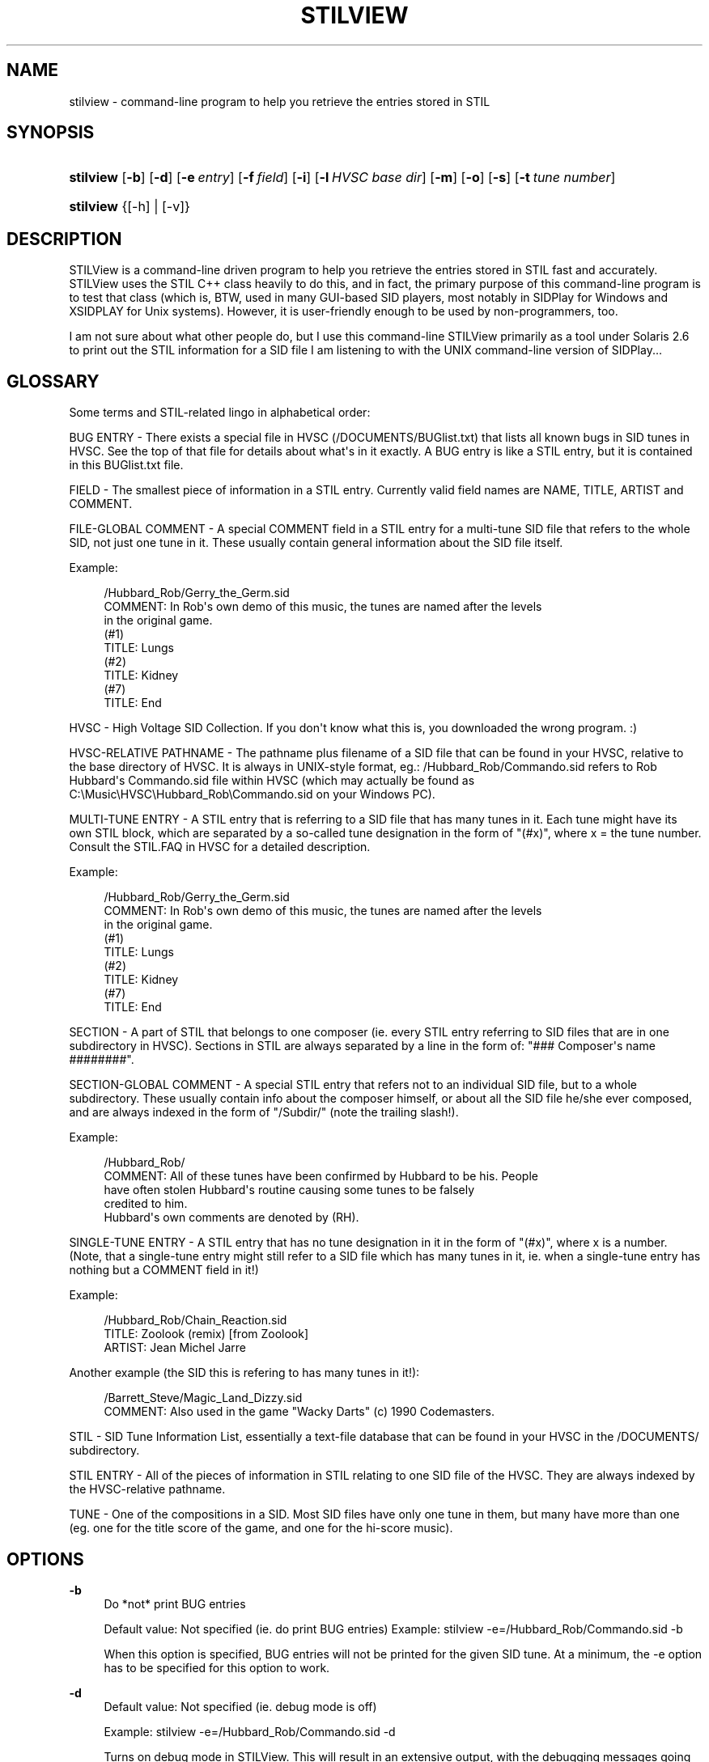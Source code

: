 '\" t
.\"     Title: stilview
.\"    Author: 
.\" Generator: DocBook XSL Stylesheets v1.77.1 <http://docbook.sf.net/>
.\"      Date: September 2012
.\"    Manual: Reference
.\"    Source: stilview
.\"  Language: English
.\"
.TH "STILVIEW" "1" "September 2012" "stilview" "Reference"
.\" -----------------------------------------------------------------
.\" * Define some portability stuff
.\" -----------------------------------------------------------------
.\" ~~~~~~~~~~~~~~~~~~~~~~~~~~~~~~~~~~~~~~~~~~~~~~~~~~~~~~~~~~~~~~~~~
.\" http://bugs.debian.org/507673
.\" http://lists.gnu.org/archive/html/groff/2009-02/msg00013.html
.\" ~~~~~~~~~~~~~~~~~~~~~~~~~~~~~~~~~~~~~~~~~~~~~~~~~~~~~~~~~~~~~~~~~
.ie \n(.g .ds Aq \(aq
.el       .ds Aq '
.\" -----------------------------------------------------------------
.\" * set default formatting
.\" -----------------------------------------------------------------
.\" disable hyphenation
.nh
.\" disable justification (adjust text to left margin only)
.ad l
.\" -----------------------------------------------------------------
.\" * MAIN CONTENT STARTS HERE *
.\" -----------------------------------------------------------------
.SH "NAME"
stilview \- command\-line program to help you retrieve the entries stored in STIL
.SH "SYNOPSIS"
.HP \w'\fBstilview\fR\ 'u
\fBstilview\fR [\fB\-b\fR] [\fB\-d\fR] [\fB\-e\fR\ \fIentry\fR] [\fB\-f\fR\ \fIfield\fR] [\fB\-i\fR] [\fB\-l\fR\ \fIHVSC\ base\ dir\fR] [\fB\-m\fR] [\fB\-o\fR] [\fB\-s\fR] [\fB\-t\fR\ \fItune\ number\fR]
.HP \w'\fBstilview\fR\ 'u
\fBstilview\fR {[\-h] | [\-v]}
.SH "DESCRIPTION"
.PP
STILView is a command\-line driven program to help you retrieve the entries stored in STIL fast and accurately\&. STILView uses the STIL C++ class heavily to do this, and in fact, the primary purpose of this command\-line program is to test that class (which is, BTW, used in many GUI\-based SID players, most notably in SIDPlay for Windows and XSIDPLAY for Unix systems)\&. However, it is user\-friendly enough to be used by non\-programmers, too\&.
.PP
I am not sure about what other people do, but I use this command\-line STILView primarily as a tool under Solaris 2\&.6 to print out the STIL information for a SID file I am listening to with the UNIX command\-line version of SIDPlay\&.\&.\&.
.SH "GLOSSARY"
.PP
Some terms and STIL\-related lingo in alphabetical order:
.PP
BUG ENTRY \- There exists a special file in HVSC (/DOCUMENTS/BUGlist\&.txt) that lists all known bugs in SID tunes in HVSC\&. See the top of that file for details about what\*(Aqs in it exactly\&. A BUG entry is like a STIL entry, but it is contained in this BUGlist\&.txt file\&.
.PP
FIELD \- The smallest piece of information in a STIL entry\&. Currently valid field names are NAME, TITLE, ARTIST and COMMENT\&.
.PP
FILE\-GLOBAL COMMENT \- A special COMMENT field in a STIL entry for a multi\-tune SID file that refers to the whole SID, not just one tune in it\&. These usually contain general information about the SID file itself\&.
.PP
Example:
.sp
.if n \{\
.RS 4
.\}
.nf
/Hubbard_Rob/Gerry_the_Germ\&.sid
COMMENT: In Rob\*(Aqs own demo of this music, the tunes are named after the levels
         in the original game\&.
(#1)
  TITLE: Lungs
(#2)
  TITLE: Kidney
(#7)
  TITLE: End
.fi
.if n \{\
.RE
.\}
.PP
HVSC \- High Voltage SID Collection\&. If you don\*(Aqt know what this is, you downloaded the wrong program\&. :)
.PP
HVSC\-RELATIVE PATHNAME \- The pathname plus filename of a SID file that can be found in your HVSC, relative to the base directory of HVSC\&. It is always in UNIX\-style format, eg\&.: /Hubbard_Rob/Commando\&.sid refers to Rob Hubbard\*(Aqs Commando\&.sid file within HVSC (which may actually be found as C:\eMusic\eHVSC\eHubbard_Rob\eCommando\&.sid on your Windows PC)\&.
.PP
MULTI\-TUNE ENTRY \- A STIL entry that is referring to a SID file that has many tunes in it\&. Each tune might have its own STIL block, which are separated by a so\-called tune designation in the form of "(#x)", where x = the tune number\&. Consult the STIL\&.FAQ in HVSC for a detailed description\&.
.PP
Example:
.sp
.if n \{\
.RS 4
.\}
.nf
/Hubbard_Rob/Gerry_the_Germ\&.sid
COMMENT: In Rob\*(Aqs own demo of this music, the tunes are named after the levels
         in the original game\&.
(#1)
  TITLE: Lungs
(#2)
  TITLE: Kidney
(#7)
  TITLE: End
.fi
.if n \{\
.RE
.\}
.PP
SECTION \- A part of STIL that belongs to one composer (ie\&. every STIL entry referring to SID files that are in one subdirectory in HVSC)\&. Sections in STIL are always separated by a line in the form of: "### Composer\*(Aqs name ########"\&.
.PP
SECTION\-GLOBAL COMMENT \- A special STIL entry that refers not to an individual SID file, but to a whole subdirectory\&. These usually contain info about the composer himself, or about all the SID file he/she ever composed, and are always indexed in the form of "/Subdir/" (note the trailing slash!)\&.
.PP
Example:
.sp
.if n \{\
.RS 4
.\}
.nf
/Hubbard_Rob/
COMMENT: All of these tunes have been confirmed by Hubbard to be his\&. People
         have often stolen Hubbard\*(Aqs routine causing some tunes to be falsely
         credited to him\&.
         Hubbard\*(Aqs own comments are denoted by (RH)\&.
.fi
.if n \{\
.RE
.\}
.PP
SINGLE\-TUNE ENTRY \- A STIL entry that has no tune designation in it in the form of "(#x)", where x is a number\&. (Note, that a single\-tune entry might still refer to a SID file which has many tunes in it, ie\&. when a single\-tune entry has nothing but a COMMENT field in it!)
.PP
Example:
.sp
.if n \{\
.RS 4
.\}
.nf
/Hubbard_Rob/Chain_Reaction\&.sid
  TITLE: Zoolook (remix) [from Zoolook]
 ARTIST: Jean Michel Jarre
.fi
.if n \{\
.RE
.\}
.PP
Another example (the SID this is refering to has many tunes in it!):
.sp
.if n \{\
.RS 4
.\}
.nf
/Barrett_Steve/Magic_Land_Dizzy\&.sid
COMMENT: Also used in the game "Wacky Darts" (c) 1990 Codemasters\&.
.fi
.if n \{\
.RE
.\}
.PP
STIL \- SID Tune Information List, essentially a text\-file database that can be found in your HVSC in the /DOCUMENTS/ subdirectory\&.
.PP
STIL ENTRY \- All of the pieces of information in STIL relating to one SID file of the HVSC\&. They are always indexed by the HVSC\-relative pathname\&.
.PP
TUNE \- One of the compositions in a SID\&. Most SID files have only one tune in them, but many have more than one (eg\&. one for the title score of the game, and one for the hi\-score music)\&.
.SH "OPTIONS"
.PP
\fB\-b\fR
.RS 4
Do *not* print BUG entries
.sp
Default value: Not specified (ie\&. do print BUG entries) Example: stilview \-e=/Hubbard_Rob/Commando\&.sid \-b
.sp
When this option is specified, BUG entries will not be printed for the given SID tune\&. At a minimum, the \-e option has to be specified for this option to work\&.
.RE
.PP
\fB\-d\fR
.RS 4
Default value: Not specified (ie\&. debug mode is off)
.sp
Example: stilview \-e=/Hubbard_Rob/Commando\&.sid \-d
.sp
Turns on debug mode in STILView\&. This will result in an extensive output, with the debugging messages going to STDERR\&. If you encounter any problem or strange behavior with STILView, run STILView with the exact same options as you did when you encountered the problem, with this \-d option added to them\&. Capture the complete output of this run, and send it to me with a detailed explanation of the problem (see email address at the top of this file)\&.
.RE
.PP
\fB\-e\fR=\fIentry\fR
.RS 4
Default: NONE (you have to give an HVSC\-relative pathname to this option)
.sp
Example #1: stilview \-e=/Hubbard_Rob/Commando\&.sid Example #2: stilview \-e=/Hubbard_Rob/
.sp
This is where you specify the STIL entry you are looking for, given as an HVSC\-relative pathname\&. If there exists no STIL entry for the given filename, STILView will print out nothing\&. Otherwise, you\*(Aqll get the STIL entry (or parts of it, as you may have specified it by other options)\&. HVSC\-relative pathnames are case\-insensitive, so /HUBBARD_ROB/Commando\&.sid is the same as /Hubbard_Rob/Commando\&.sid\&.
.sp
Example #1 is the most frequent way of retrieving STIL entries, and it will return all of the STIL entry for Commando\&.sid, as well as the section\-global comment for /Hubbard_Rob/\&. Example #2 is another valid thing to do: this will return only the section\-global comment for /Hubbard_Rob/\&.
.RE
.PP
\fB\-h\fR
.RS 4
Default: NONE Example: stilview \-h
.sp
Prints a brief help screen listing the available options\&. All other options that are also specified on the command\-line are ignored\&.
.RE
.PP
\fB\-f\fR=\fIfield\fR
.RS 4
Default: all
.sp
Valid values for <field> are: all, name, author, title, artist, comment
.sp
Example #1: stilview \-l \-e=/Hubbard_Rob/Delta\&.sid \-f=comment
.sp
Example #2: stilview \-l \-e=/Hubbard_Rob/Delta\&.sid \-t=1 \-f=title
.sp
Example #3: stilview \-l \-e=/Hubbard_Rob/Delta\&.sid \-t=12 \-f=all \-s \-b
.sp
Asks for one particular field in a STIL entry\&. Combined with the \-t option, these two options can retrieve any portion of a STIL entry, including a single field in a specific subtune\*(Aqs entry\&. Below is full and complete explanation of what the different possible combinations of the \-t and \-f options retrieve:
.sp
\-t=0 \-f=all : All of the STIL entry is printed\&.
.sp
\-t=0 \-f=comment : The file\-global comment is printed\&. For single\-tune entries that have nothing but a COMMENT field in them, this prints that COMMENT\&. For single\-tune entries that have other fields in them, this prints nothing\&. (This is because single\-tune entries with nothing but a COMMENT field are assumed to be file\-global comments\&.)
.sp
\-t=0 \-f=<name/author/title/artist> : Nothing is printed\&. This combination of these options is invalid\&.
.sp
\-t=<x> \-f=all : (Where x is anything but 0\&.) All fields from the portion of the STIL entry for the given tune number <x> are printed\&. For single\-tune entries, asking for \-t=1 \-f=all is equivalent to saying \-t=0 \-f=all, since by definition, the whole entry refers to only one tune\&. (However, specifying \-t with any other number than 1 will print nothing!) Note that if there\*(Aqs a file\-global comment in the STIL entry (which also means that if a single\-tune entry has nothing but a COMMENT field in it), that is *not* printed with these combinations of options\&.
.sp
\-t=<x> \-f=<name/author/title/artist/comment> : (Where x is anything but 0\&.) The specific field from the portion of the STIL entry for the given tune number is printed\&. For single\-tune entries that have nothing but a COMMENT in them, this returns nothing\&.
.sp
Of course, if the STIL entry or any portion of it asked with these options does not exist, STILView will print nothing\&. Also, unless otherwise specified with the \-o, \-s and \-b options, the section\-global comment and the BUG entry of the given SID file will also get printed (provided they exist)\&.
.sp
In example #1, the file\-global comment for /Hubbard_Rob/Delta\&.sid is printed, since \-t is not specified and is assumed to be 0\&. Also printed are the section\- global comment and the BUG entry for the same SID file (if they exist)\&. In example #2, the TITLE field of the STIL entry for tune #1 of /Hubbard_Rob/Delta\&.sid is printed along with the section\-global comment and the BUG entry for the same SID file (if they exist)\&. In example #3, all of the STIL entry for tune #12 of /Hubbard_Rob/Delta\&.sid is printed, but nothing else\&.
.RE
.PP
\fB\-i\fR
.RS 4
Default: NONE
.sp
Example: stilview \-i
.sp
Starts STILView in interactive mode, ignoring all other options specified on the command\-line, except \-l, \-d and \-m\&. In interactive mode, you can look for STIL entries by typing them in\&. You will get prompted for the desired STIL entry (which has to be specified with an HVSC\-relative pathname), for the tune number requested (which should be any non\-negative number, but this is not enforced), and finally for the specific STIL field you want to retrieve\&.
.RE
.PP
\fB\-l\fR=\fIHVSC base dir\fR
.RS 4
Default: The value of the HVSC_BASE environment variable
.sp
Example #1: stilview \-l=C:\eMusic\eHVSC\e \-e=/Hubbard_Rob/Commando\&.sid
.sp
Example #2: stilview \-l=\&.\&./HVSC/ =\-e=/Hubbard_Rob/Commando\&.sid
.sp
Example #3: stilview \-l \-e=/Hubbard_Rob/Commando\&.sid
.sp
This is where you tell STILView where it can find the HVSC base directory (the path to the directory has to be specified in the form required by your operating system, eg\&. C:\eMusic\eHVSC under Windows, /home/lala/HVSC under UNIX)\&. STILView will then try to locate the STIL\&.txt file in the /DOCUMENTS/ subdirectory of that directory\&. If this option is not specified (or if \-l is specified without a base directory), STILView will try to extract the path of the HVSC base directory from the HVSC_BASE environment variable\&. If that environment variable doesn\*(Aqt exist or is pointing to a location where there\*(Aqs no STIL\&.txt file in a DOCUMENTS directory, STILView fails\&. If the HVSC_BASE environment variable exists and is valid, and this option is specified, the directory specified with this option is used as the HVSC base directory instead of the environment variable\&.
.sp
In example #1 the HVSC base directory is located in C:\eMusic\eHVSC\e on the hard drive of a Windows PC, in example #2 it is located in the HVSC directory of the current directory\*(Aqs parent directory of a UNIX system\&. In example #3 the HVSC base directory is not specified with the option, so it is assumed that the HVSC_BASE environment variable contains the path to it\&. In reality, specifying the \-l option in example #3 is redundant, and can be omitted\&.
.RE
.PP
\fB\-m\fR
.RS 4
Demo mode
.sp
Default: NONE
.sp
Example #1: stilview \-m
.sp
Example #2: stilview \-e=/Hubbard_Rob/Commando\&.sid \-m \-i
.sp
When specified, it prints out a whole bunch of things that a) test most of the functionality of STILView, and b) show what STILView is capable of retrieving from STIL\&. In example #1, the demo is printed with the STIL info coming from a default STIL entry, then STILView quits\&. In example #2, the demo is printed taking the STIL info from the specified STIL entry of /Hubbard_Rob/Commando\&.sid (instead of the default SID file), then interactive mode is entered\&.
.RE
.PP
\fB\-o\fR
.RS 4
Do *not* print STIL entries
.sp
Default value: Not specified (ie\&. do print STIL entries)
.sp
Example #1: stilview \-e=/Hubbard_Rob/Delta\&.sid \-o
.sp
Example #2: stilview \-e=/Hubbard_Rob/Delta\&.sid \-o \-s
.sp
When this option is specified, STIL entries will not be printed for the given SID tune (but section\-global entries and BUG entries will be printed, provided they exist and other options did not turn their output off)\&. At a minimum, the \-e option has to be specified for this option to work\&. Example #1 will print out the section\-global comment and the BUG entry for /Hubbard_Rob/Delta\&.sid, example #2 will print out just the section\-global comment for the same SID\&.
.RE
.PP
\fB\-s\fR
.RS 4
Do *not* print section\-global comments
.sp
Default value: Not specified (ie\&. do print section\-global entries)
.sp
Example: stilview \-e=/Hubbard_Rob/Delta\&.sid \-s
.sp
When this option is specified, section\-global entries will not be printed for the given SID tune\&. At a minimum, the \-e option has to be specified for this option to work\&.
.RE
.PP
\fB\-t\fR=\fItune number\fR
.RS 4
Default value: 0
.sp
Example #1: stilview \-e=/Hubbard_Rob/Commando\&.sid \-t=0
.sp
Example #2: stilview \-e=/Hubbard_Rob/Delta\&.sid \-t=1 \-f=title \-s \-b
.sp
Example #3: stilview \-e=/Hubbard_Rob/Delta\&.sid \-t=12
.sp
Asks for the portion of a STIL entry referring to one particular tune\&. If tune number 0 is given, it retrieves all of the entry\&. Combined with the \-f option, these two options can retrieve any portion of a STIL entry, including a single field in a specific subtune\*(Aqs entry\&.
.sp
For further details about this option, see the explanation of the \-f option\&.
.sp
Example #1 retrieves all of the STIL entry for /Hubbard_Rob/Commando\&.sid, including the section\-global comment and the BUG entry (if any), but since the default value for this option is 0, it might as well be omitted in this example\&. Example #2 retrieves only the TITLE field of the first subtune\*(Aqs entry for /Hubbard_Rob/Delta\&.sid (and not the section\- global comment or the BUG entry), while example #3 retrieves all of the STIL entry for tune #12 of the same SID file (including the section\-global comment and the BUG entry, if any)\&.
.RE
.PP
\fB\-v\fR
.RS 4
Print version numbers
.sp
Default value: Not specified (ie\&. do *not* print version numbers)
.sp
Example #1: stilview \-v
.sp
Example #2: stilview \-e=/Hubbard_Rob/Commando\&.sid \-v
.sp
When this option is specified, the version number of the STILView program and the version number of the STIL\&.txt file used by it is printed out\&. In example #1 this is the only piece of info that gets printed on the screen, in example #2 the version numbers are printed out, then the STIL entry for /Hubbard_Rob/Commando\&.sid is also printed out\&.
.RE
.SH "ENVIRONMENT"
.PP
\fBHVSC_BASE\fR
.RS 4
Specifies the location of the HVSC base directory\&.
.RE
.SH "EXAMPLES"
.PP
All of the examples below assume that the HVSC_BASE environment is set to a valid HVSC base directory (where the $HVSC_BASE/DOCUMENTS/STIL\&.txt and $HVSC_BASE/DOCUMENTS/BUGlist\&.txt files exist), and the examples also assume the presence of the following entries in these files:
.PP
\-\-\- In STIL\&.txt \-\-\-
.sp
.if n \{\
.RS 4
.\}
.nf
/Hubbard_Rob/
COMMENT: All of these tunes have been confirmed by Hubbard to be his\&. People
         have often stolen Hubbard\*(Aqs routine causing some tunes to be falsely
         credited to him\&.

/Hubbard_Rob/Action_Biker\&.sid
COMMENT: "Action B was a very early game and very conservative in it\*(Aqs approach
         \- it was my idea of giving them what I thought they wanted, a simple
         cute tune\&.\&.\&.\&.\&." (RH)

/Hubbard_Rob/Commando\&.sid
COMMENT: Tunes #1 and #3 have been converted from arcade version\&.

/Hubbard_Rob/Delta\&.sid
COMMENT: According to Hubbard, Kentilla and Delta were the most complicated one
         to compose, they took the longest time to do and they both drove him
         insane\&.
(#1)
  TITLE: On the Run [from the Dark Side of the Moon]
 ARTIST: Pink Floyd
COMMENT: It is more inspired by it than a remix of it\&.
(#12)
  TITLE: Koyaanisqatsi [from the movie]
 ARTIST: Philip Glass
COMMENT: "Inspired by Philip Glass and Pink Floyd\&." (RH)

/Hubbard_Rob/International_Karate\&.sid
  TITLE: Merry Christmas, Mr\&. Lawrence [from the movie] (0:42\-1:16)
 ARTIST: Ryuichi Sakamoto
COMMENT: "[\&.\&.\&.] I started exploring pentatonic things in B flat minor over
         different bass notes, B flat, D flat, G flat and A flat\&. The middle
         section went into F (I think) at double tempo to liven things up\&. I
         was pleased with the tune\&.\&.\&.\&.\&.\&." (RH)

/Hubbard_Rob/Rasputin\&.sid
(#1)
  TITLE: Katjusha (0:07\-0:36)
 ARTIST: Matvei Blanter, M\&. Isakovski
  TITLE: Katjusha (2:20)
 ARTIST: Matvei Blanter, M\&. Isakovski
  TITLE: Kaljinka (2:41\-2:51)
 ARTIST: Traditional
COMMENT: Russian folk song\&.
  TITLE: Kaljinka (3:12\-3:22)
 ARTIST: Traditional
COMMENT: Russian folk song\&.
(#2)
COMMENT: Russian folk song\&.
.fi
.if n \{\
.RE
.\}
.PP
\-\-\- In BUGlist\&.txt \-\-\-
.sp
.if n \{\
.RS 4
.\}
.nf
/Hubbard_Rob/Commando\&.sid
  BUG: This is just for demo\&.

/Hubbard_Rob/Delta\&.sid
(#12)
  BUG: Demo entry\&.
.fi
.if n \{\
.RE
.\}
.PP
Given these entries, following are the printouts you can expect from STILView\&. ($> denotes a command\-line prompt given by your operating system\&.)
.PP
Everything related to a SID file is printed:
.sp
.if n \{\
.RS 4
.\}
.nf
$> stilview \-e=/Hubbard_Rob/Commando\&.sid
   \-\-\-\- GLOBAL  COMMENT \-\-\-\-
   COMMENT: All of these tunes have been confirmed by Hubbard to be his\&. People
            have often stolen Hubbard\*(Aqs routine causing some tunes to be falsely
            credited to him\&.
   \-\-\-\-\-\- STIL  ENTRY \-\-\-\-\-\-
   COMMENT: Tunes #1 and #3 have been converted from arcade version\&.
   \-\-\-\-\-\-\-\-\-\- BUG \-\-\-\-\-\-\-\-\-\-
     BUG: This is just for demo\&.
$>
.fi
.if n \{\
.RE
.\}
.PP
Ask for just the section\-global comment:
.sp
.if n \{\
.RS 4
.\}
.nf
$> stilview \-e=/Hubbard_Rob/
   /Hubbard_Rob/
   COMMENT: All of these tunes have been confirmed by Hubbard to be his\&. People
            have often stolen Hubbard\*(Aqs routine causing some tunes to be falsely
            credited to him\&.
$>
.fi
.if n \{\
.RE
.\}
.PP
Note that this can also be retrieved with:
.sp
.if n \{\
.RS 4
.\}
.nf
$> stilview \-e=/Hubbard_Rob/Commando\&.sid \-o \-b
   COMMENT: All of these tunes have been confirmed by Hubbard to be his\&. People
            have often stolen Hubbard\*(Aqs routine causing some tunes to be falsely
            credited to him\&.
$>
.fi
.if n \{\
.RE
.\}
.PP
This prints out nothing, as single\-tune entries do not have file\-global comments:
.sp
.if n \{\
.RS 4
.\}
.nf
$> stilview \-e=/Hubbard_Rob/International_Karate\&.sid \-t=0 \-f=comment \-s \-b
$>
.fi
.if n \{\
.RE
.\}
.PP
\&.\&.\&.Except if the only field in them is a COMMENT (in which case that comment is assumed to be a file\-global comment):
.sp
.if n \{\
.RS 4
.\}
.nf
$> stilview \-e=/Hubbard_Rob/Action_Biker\&.sid \-t=0 \-f=comment \-s \-b
   COMMENT: "Action B was a very early game and very conservative in it\*(Aqs approach
            \- it was my idea of giving them what I thought they wanted, a simple
            cute tune\&.\&.\&.\&.\&." (RH)
$>
.fi
.if n \{\
.RE
.\}
.PP
Also note that single\-tune entries have only one tune, so asking for the STIL entry of tune #3 is pointless:
.sp
.if n \{\
.RS 4
.\}
.nf
$> stilview \-e=/Hubbard_Rob/International_Karate\&.sid \-t=3 \-s \-b
$>
.fi
.if n \{\
.RE
.\}
.PP
Print out the file\-global comment for the given SID file:
.sp
.if n \{\
.RS 4
.\}
.nf
$> stilview \-e=/Hubbard_Rob/Delta\&.sid \-t=0 \-f=comment \-s \-b
   COMMENT: According to Hubbard, Kentilla and Delta were the most complicated one
            to compose, they took the longest time to do and they both drove him
            insane\&.
$>
.fi
.if n \{\
.RE
.\}
.PP
Print out the ARTIST field of tune #12 of the given SID file, plus print out everything else related to the SID file:
.sp
.if n \{\
.RS 4
.\}
.nf
$> stilview \-e=/Hubbard_Rob/Delta\&.sid \-t=12 \-f=artist
   \-\-\-\- GLOBAL  COMMENT \-\-\-\-
   COMMENT: All of these tunes have been confirmed by Hubbard to be his\&. People
            have often stolen Hubbard\*(Aqs routine causing some tunes to be falsely
            credited to him\&.
   \-\-\-\-\-\- STIL  ENTRY \-\-\-\-\-\-
    ARTIST: Philip Glass
   \-\-\-\-\-\-\-\-\-\- BUG \-\-\-\-\-\-\-\-\-\-
     BUG: Demo entry\&.
$>
.fi
.if n \{\
.RE
.\}
.PP
Note that the current version of STILView is capable to retrieve only the first specified field of a tune that covers multiple songs! See below:
.sp
.if n \{\
.RS 4
.\}
.nf
$> stilview \-e=/Hubbard_Rob/Rasputin\&.sid \-t=1 \-f=title \-s
     TITLE: Katjusha (0:07\-0:36)
$>
.fi
.if n \{\
.RE
.\}
.PP
Section\-global comments are printed out even if the STIL entry for the given SID file does not exist:
.sp
.if n \{\
.RS 4
.\}
.nf
$> stilview \-e=/Hubbard_Rob/This_doesnt_exist\&.sid
   COMMENT: All of these tunes have been confirmed by Hubbard to be his\&. People
            have often stolen Hubbard\*(Aqs routine causing some tunes to be falsely
            credited to him\&.
$>
.fi
.if n \{\
.RE
.\}
.PP
The following 4 steps depict how to have STILView print out everything related to a given SID file\*(Aqs given tune number one by one:
.PP
1) This prints out just the section\-global comment:
.sp
.if n \{\
.RS 4
.\}
.nf
$> stilview \-e=/Hubbard_Rob/Delta\&.sid \-o \-b
   COMMENT: All of these tunes have been confirmed by Hubbard to be his\&. People
            have often stolen Hubbard\*(Aqs routine causing some tunes to be falsely
            credited to him\&.
$>
.fi
.if n \{\
.RE
.\}
.PP
2) This prints out just the file\-global comment:
.sp
.if n \{\
.RS 4
.\}
.nf
$> stilview \-e=/Hubbard_Rob/Delta\&.sid \-t=0 \-f=comment \-s \-b
   COMMENT: According to Hubbard, Kentilla and Delta were the most complicated one
            to compose, they took the longest time to do and they both drove him
            insane\&.
$>
.fi
.if n \{\
.RE
.\}
.PP
3) This prints out all of the STIL entry for the given tune number:
.sp
.if n \{\
.RS 4
.\}
.nf
$> stilview \-e=/Hubbard_Rob/Delta\&.sid \-t=12 \-f=all \-s \-b
     TITLE: Koyaanisqatsi [from the movie]
    ARTIST: Philip Glass
   COMMENT: "Inspired by Philip Glass and Pink Floyd\&." (RH)
$>
.fi
.if n \{\
.RE
.\}
.PP
4) And this prints out just the BUG entry for the same tune number:
.sp
.if n \{\
.RS 4
.\}
.nf
$> stilview \-e=/Hubbard_Rob/Delta\&.sid \-t=12 \-s \-o
     BUG: Demo entry\&.
$>
.fi
.if n \{\
.RE
.\}
.PP
The following 3 steps depict how to have STILView print out everything related to a given SID file:
.PP
1) This prints out just the section\-global comment:
.sp
.if n \{\
.RS 4
.\}
.nf
$> stilview \-e=/Hubbard_Rob/Delta\&.sid \-o \-b
   COMMENT: All of these tunes have been confirmed by Hubbard to be his\&. People
            have often stolen Hubbard\*(Aqs routine causing some tunes to be falsely
            credited to him\&.
$>
.fi
.if n \{\
.RE
.\}
.PP
2) This prints out all of the STIL entry:
.sp
.if n \{\
.RS 4
.\}
.nf
$> stilview \-e=/Hubbard_Rob/Delta\&.sid \-s \-b
   COMMENT: "[\&.\&.\&.] The Delta music loader and ingame music was Gary Liddon\*(Aqs idea\&.
            [\&.\&.\&.] He was the producer at Thalamus at the time\&. He told Rob Hubbard
            to make the ingame music like the 2nd track from Dark Side of the Moon
            by Pink Floyd\&." (Info from Matt Furniss\&.)
            "The small jingles are all small clips from Sanxion and Romeo/Juliet
            music\&. They were all supposed to be for short stingers such as end of
            level, extra life etc\&.\&.\&."
            "Delta was based on this minimalist composition technique inspired by
            Glass and a bit of Pink Floyd\&. It was quite hard too do and required
            some custom code to the driver to do it\&. The music was tedious to
            debug\&. The other Delta stuff was more conventional \- I quite liked the
            other tunes\&. Delta was spread over a 2 week period\&.\&.\&.\&.\&." (RH)
            According to Hubbard, Kentilla and Delta were the most complicated one
            to compose, they took the longest time to do and they both drove him
            insane\&.
   (#1)
     TITLE: On the Run [from the Dark Side of the Moon]
     ARTIST: Pink Floyd
   COMMENT: It is more inspired by it than a remix of it\&.
   (#12)
     TITLE: Koyaanisqatsi [from the movie]
    ARTIST: Philip Glass
   COMMENT: "Inspired by Philip Glass and Pink Floyd\&." (RH)
$>
.fi
.if n \{\
.RE
.\}
.PP
3) And this prints out all of the BUG entry:
.sp
.if n \{\
.RS 4
.\}
.nf
$> \fBstilview\fR \-e=/Hubbard_Rob/Delta\&.sid \-s \-o
   (#12)
     BUG: Demo entry\&.
$>
.fi
.if n \{\
.RE
.\}
.SH "AUTHOR"
.PP
\fBLaLa\fR <\&LaLa@C64.org\&>
.RS 4
Original author
.RE
.SH "COPYRIGHT"
.br
